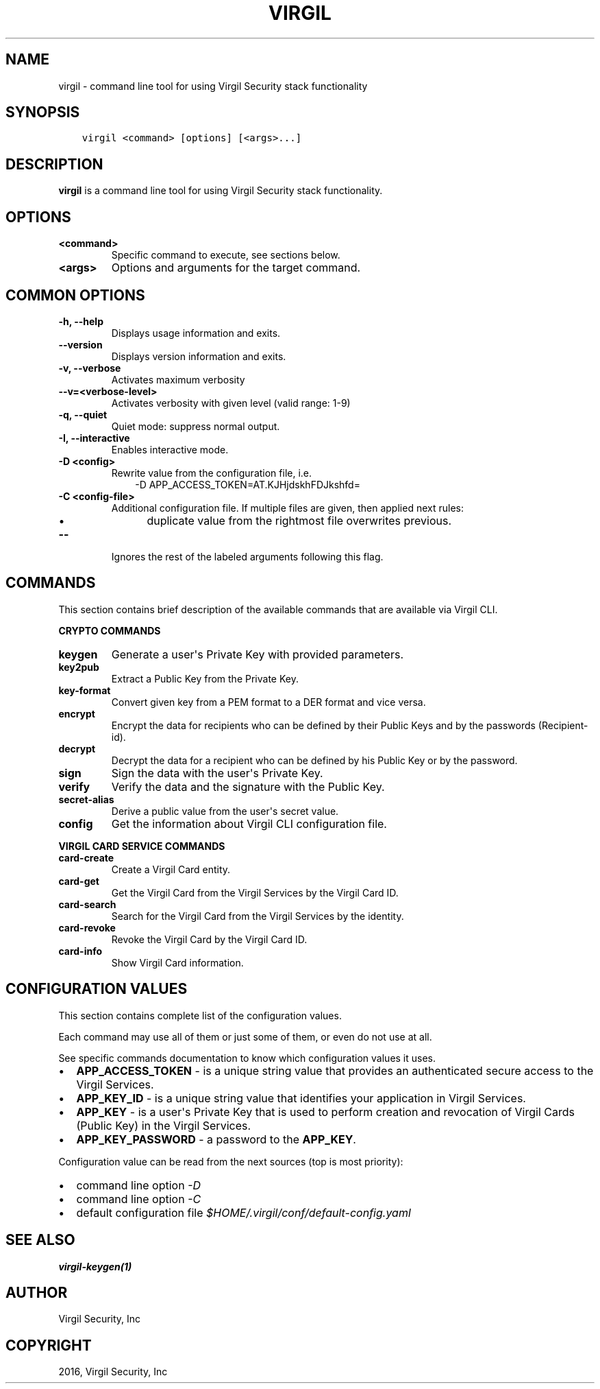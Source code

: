 .\" Man page generated from reStructuredText.
.
.TH "VIRGIL" "1" "Apr 11, 2017" "3.0.0" "virgil-cli"
.SH NAME
virgil \- command line tool for using Virgil Security stack functionality
.
.nr rst2man-indent-level 0
.
.de1 rstReportMargin
\\$1 \\n[an-margin]
level \\n[rst2man-indent-level]
level margin: \\n[rst2man-indent\\n[rst2man-indent-level]]
-
\\n[rst2man-indent0]
\\n[rst2man-indent1]
\\n[rst2man-indent2]
..
.de1 INDENT
.\" .rstReportMargin pre:
. RS \\$1
. nr rst2man-indent\\n[rst2man-indent-level] \\n[an-margin]
. nr rst2man-indent-level +1
.\" .rstReportMargin post:
..
.de UNINDENT
. RE
.\" indent \\n[an-margin]
.\" old: \\n[rst2man-indent\\n[rst2man-indent-level]]
.nr rst2man-indent-level -1
.\" new: \\n[rst2man-indent\\n[rst2man-indent-level]]
.in \\n[rst2man-indent\\n[rst2man-indent-level]]u
..
.SH SYNOPSIS
.INDENT 0.0
.INDENT 3.5
.sp
.nf
.ft C
virgil <command> [options] [<args>...]
.ft P
.fi
.UNINDENT
.UNINDENT
.SH DESCRIPTION
.sp
\fBvirgil\fP is a command line tool for using Virgil Security stack functionality.
.SH OPTIONS
.INDENT 0.0
.TP
.B <command>
Specific command to execute, see sections below.
.UNINDENT
.INDENT 0.0
.TP
.B <args>
Options and arguments for the target command.
.UNINDENT
.SH COMMON OPTIONS
.INDENT 0.0
.TP
.B \-h, \-\-help
Displays usage information and exits.
.UNINDENT
.INDENT 0.0
.TP
.B \-\-version
Displays version information and exits.
.UNINDENT
.INDENT 0.0
.TP
.B \-v, \-\-verbose
Activates maximum verbosity
.UNINDENT
.INDENT 0.0
.TP
.B \-\-v=<verbose\-level>
Activates verbosity with given level (valid range: 1\-9)
.UNINDENT
.INDENT 0.0
.TP
.B \-q, \-\-quiet
Quiet mode: suppress normal output.
.UNINDENT
.INDENT 0.0
.TP
.B \-I, \-\-interactive
Enables interactive mode.
.UNINDENT
.INDENT 0.0
.TP
.B \-D <config>
Rewrite value from the configuration file, i.e.
.INDENT 7.0
.INDENT 3.5
\-D APP_ACCESS_TOKEN=AT.KJHjdskhFDJkshfd=
.UNINDENT
.UNINDENT
.UNINDENT
.INDENT 0.0
.TP
.B \-C <config\-file>
Additional configuration file. If multiple files are given, then applied next rules:
.INDENT 7.0
.INDENT 3.5
.INDENT 0.0
.IP \(bu 2
duplicate value from the rightmost file overwrites previous.
.UNINDENT
.UNINDENT
.UNINDENT
.UNINDENT
.INDENT 0.0
.TP
.B \-\-
Ignores the rest of the labeled arguments following this flag.
.UNINDENT
.SH COMMANDS
.sp
This section contains brief description of the available commands that are available via Virgil CLI.
.sp
\fBCRYPTO COMMANDS\fP
.INDENT 0.0
.TP
\fBkeygen\fP
Generate a user\(aqs Private Key with provided parameters.
.UNINDENT
.INDENT 0.0
.TP
\fBkey2pub\fP
Extract a Public Key from the Private Key.
.UNINDENT
.INDENT 0.0
.TP
\fBkey\-format\fP
Convert given key from a PEM format to a DER format and vice versa.
.UNINDENT
.INDENT 0.0
.TP
\fBencrypt\fP
Encrypt the data for recipients who can be defined by their Public Keys and by the passwords (Recipient\-id).
.UNINDENT
.INDENT 0.0
.TP
\fBdecrypt\fP
Decrypt the data for a recipient who can be defined by his Public Key or by the password.
.UNINDENT
.INDENT 0.0
.TP
\fBsign\fP
Sign the data with the user\(aqs Private Key.
.UNINDENT
.INDENT 0.0
.TP
\fBverify\fP
Verify the data and the signature with the Public Key.
.UNINDENT
.INDENT 0.0
.TP
\fBsecret\-alias\fP
Derive a public value from the user\(aqs secret value.
.UNINDENT
.INDENT 0.0
.TP
\fBconfig\fP
Get the information about Virgil CLI configuration file.
.UNINDENT
.sp
\fBVIRGIL CARD SERVICE COMMANDS\fP
.INDENT 0.0
.TP
\fBcard\-create\fP
Create a Virgil Card entity.
.UNINDENT
.INDENT 0.0
.TP
\fBcard\-get\fP
Get the Virgil Card from the Virgil Services by the Virgil Card ID\&.
.UNINDENT
.INDENT 0.0
.TP
\fBcard\-search\fP
Search for the Virgil Card from the Virgil Services by the identity\&.
.UNINDENT
.INDENT 0.0
.TP
\fBcard\-revoke\fP
Revoke the Virgil Card by the Virgil Card ID.
.UNINDENT
.INDENT 0.0
.TP
\fBcard\-info\fP
Show Virgil Card information.
.UNINDENT
.SH CONFIGURATION VALUES
.sp
This section contains complete list of the configuration values.
.sp
Each command may use all of them or just some of them, or even do not use at all.
.sp
See specific commands documentation to know which configuration values it uses.
.INDENT 0.0
.IP \(bu 2
\fBAPP_ACCESS_TOKEN\fP \- is a unique string value that provides an authenticated secure access to the Virgil Services.
.IP \(bu 2
\fBAPP_KEY_ID\fP \- is a unique string value that identifies your application in Virgil Services.
.IP \(bu 2
\fBAPP_KEY\fP \- is a user\(aqs Private Key that is used to perform creation and revocation of Virgil Cards (Public Key) in the Virgil Services.
.IP \(bu 2
\fBAPP_KEY_PASSWORD\fP \- a password to the \fBAPP_KEY\fP\&.
.UNINDENT
.sp
Configuration value can be read from the next sources (top is most priority):
.INDENT 0.0
.IP \(bu 2
command line option \fI\%\-D\fP
.IP \(bu 2
command line option \fI\%\-C\fP
.IP \(bu 2
default configuration file \fI$HOME/.virgil/conf/default\-config.yaml\fP
.UNINDENT
.SH SEE ALSO
.sp
\fBvirgil\-keygen(1)\fP
.SH AUTHOR
Virgil Security, Inc
.SH COPYRIGHT
2016, Virgil Security, Inc
.\" Generated by docutils manpage writer.
.
